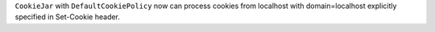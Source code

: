 ``CookieJar`` with ``DefaultCookiePolicy`` now can process cookies from localhost with domain=localhost explicitly specified in Set-Cookie header.
